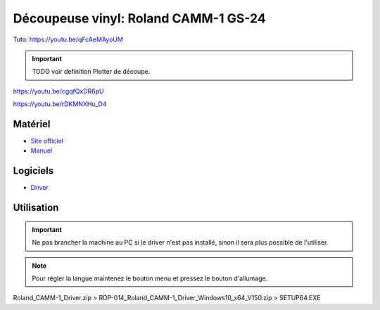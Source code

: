 Découpeuse vinyl: Roland CAMM-1 GS-24
=====================================

Tuto: https://youtu.be/qFcAeMAyoUM

.. important:: TODO voir definition Plotter de découpe.

https://youtu.be/cgqfQxDR6pU

https://youtu.be/rDKMNXHu_D4

Matériel
--------

- `Site officiel <https://www.rolanddg.fr/produits/plotters-de-decoupe/camm-1-gs-24-plotter-de-decoupe>`_
- `Manuel <https://www.machines-3d.com/images/Image/File/notice/Manuel_utilisation_FR_GS24.pdf>`_



.. image:: gs24.jpg

Logiciels
---------

- `Driver <https://startup.rolanddg.com/RDG_DataFiles/CAMM1/Roland_CAMM-1_Driver.zip>`_

Utilisation
-----------


.. image:: a4.png


.. important:: Ne pas brancher la machine au PC si le driver n'est pas installé, sinon il sera plus possible de l'utiliser.

.. note:: Pour régler la langue maintenez le bouton menu et pressez le bouton d'allumage.

Roland_CAMM-1_Driver.zip > RDP-014_Roland_CAMM-1_Driver_Windows10_x64_V150.zip > SETUP64.EXE